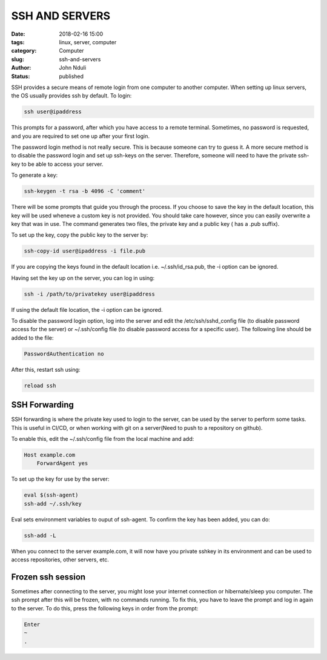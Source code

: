 ###############
SSH AND SERVERS
###############

:date: 2018-02-16 15:00
:tags: linux, server, computer
:category: Computer
:slug: ssh-and-servers
:author: John Nduli
:status: published

SSH provides a secure means of remote login from one computer to
another computer. When setting up linux servers, the OS usually
provides ssh by default. To login:

.. code-block:: bash

    ssh user@ipaddress

This prompts for a password, after which you have access to a
remote terminal. Sometimes, no password is requested, and you are
required to set one up after your first login. 

The password login method is not really secure. This is because
someone can try to guess it. A more secure method is to disable
the password login and set up ssh-keys on the server. Therefore,
someone will need to have the private ssh-key to be able to access
your server.

To generate a key:
    
.. code-block:: bash

    ssh-keygen -t rsa -b 4096 -C 'comment'

There will be some prompts that guide you through the process. If
you choose to save the key in the default location, this key will
be used wheneve a custom key is not provided. You should take care
however, since you can easily overwrite a key that was in use.
The command generates two files, the private key and a public key
( has a .pub suffix).

To set up the key, copy the public key to the server by:

.. code-block:: bash

    ssh-copy-id user@ipaddress -i file.pub

If you are copying the keys found in the default location i.e.
~/.ssh/id_rsa.pub, the -i option can be ignored.

Having set the key up on the server, you can log in using:

.. code-block:: bash

    ssh -i /path/to/privatekey user@ipaddress

If using the default file location, the -i option can be ignored.

To disable the password login option, log into the server and
edit the /etc/ssh/sshd_config file (to disable password access for
the server) or ~/.ssh/config file (to disable password access for
a specific user). The following line should be added to the file:

.. code-block:: bash

    PasswordAuthentication no

After this, restart ssh using:

.. code-block:: bash

    reload ssh


SSH Forwarding
==============
SSH forwarding is where the private key used to login to the
server, can be used by the server to perform some tasks. This is
useful in CI/CD, or when working with git on a server(Need to
push to a repository on github).

To enable this, edit the ~/.ssh/config file from the local
machine and add:

.. code-block:: bash

    Host example.com
        ForwardAgent yes

To set up the key for use by the server:

.. code-block:: bash

    eval $(ssh-agent)
    ssh-add ~/.ssh/key

Eval sets environment variables to ouput of ssh-agent. To confirm
the key has been added, you can do:

.. code-block:: bash

    ssh-add -L

When you connect to the server example.com, it will now have you
private sshkey in its environment and can be used to access
repositories, other servers, etc.

Frozen ssh session
==================

Sometimes after connecting to the server, you might lose your
internet connection or hibernate/sleep you computer. The ssh
prompt after this will be frozen, with no commands running. To fix
this, you have to leave the prompt and log in again to the server.
To do this, press the following keys in order from the prompt:

.. code-block:: bash

   Enter
   ~
   .


